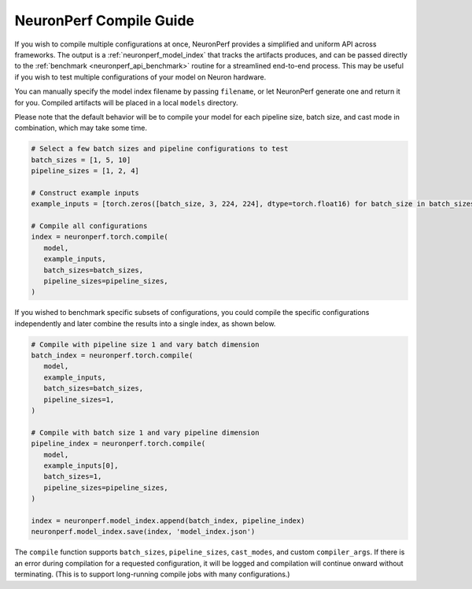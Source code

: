 .. _neuronperf_compile_guide:

========================
NeuronPerf Compile Guide
========================

If you wish to compile multiple configurations at once, NeuronPerf provides a simplified and uniform API across frameworks. The output is a :ref:`neuronperf_model_index` that tracks the artifacts produces, and can be passed directly to the :ref:`benchmark <neuronperf_api_benchmark>` routine for a streamlined end-to-end process. This may be useful if you wish to test multiple configurations of your model on Neuron hardware.

You can manually specify the model index filename by passing ``filename``, or let NeuronPerf generate one and return it for you. Compiled artifacts will be placed in a local ``models`` directory.

Please note that the default behavior will be to compile your model for each pipeline size, batch size, and cast mode in combination, which may take some time.

.. code:: python

   # Select a few batch sizes and pipeline configurations to test
   batch_sizes = [1, 5, 10]
   pipeline_sizes = [1, 2, 4]

   # Construct example inputs
   example_inputs = [torch.zeros([batch_size, 3, 224, 224], dtype=torch.float16) for batch_size in batch_sizes]

   # Compile all configurations
   index = neuronperf.torch.compile(
      model,
      example_inputs,
      batch_sizes=batch_sizes,
      pipeline_sizes=pipeline_sizes,
   )

If you wished to benchmark specific subsets of configurations, you could compile the specific configurations independently and later combine the results into a single index, as shown below.

.. code:: python

   # Compile with pipeline size 1 and vary batch dimension
   batch_index = neuronperf.torch.compile(
      model,
      example_inputs,
      batch_sizes=batch_sizes,
      pipeline_sizes=1,
   )

   # Compile with batch size 1 and vary pipeline dimension
   pipeline_index = neuronperf.torch.compile(
      model,
      example_inputs[0],
      batch_sizes=1,
      pipeline_sizes=pipeline_sizes,
   )

   index = neuronperf.model_index.append(batch_index, pipeline_index)
   neuronperf.model_index.save(index, 'model_index.json')

The ``compile`` function supports ``batch_sizes``, ``pipeline_sizes``, ``cast_modes``, and custom ``compiler_args``. If there is an error during compilation for a requested configuration, it will be logged and compilation will continue onward without terminating. (This is to support long-running compile jobs with many configurations.)

